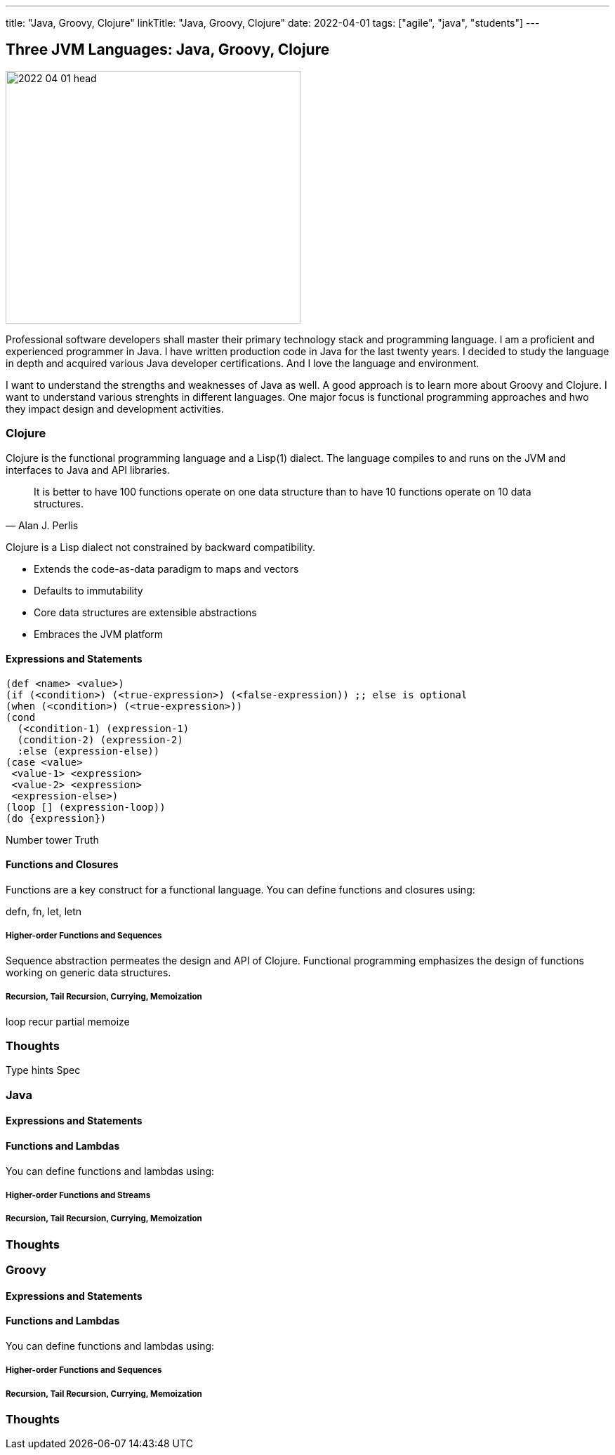 ---
title: "Java, Groovy, Clojure"
linkTitle: "Java, Groovy, Clojure"
date: 2022-04-01
tags: ["agile", "java", "students"]
---

== Three JVM Languages: Java, Groovy, Clojure
:author: Marcel Baumann
:email: <marcel.baumann@tangly.net>
:homepage: https://www.tangly.net/
:company: https://www.tangly.net/[tangly llc]

image::2022-04-01-head.png[width=420,height=360,role=left]

Professional software developers shall master their primary technology stack and programming language.
I am a proficient and experienced programmer in Java.
I have written production code in Java for the last twenty years.
I decided to study the language in depth and acquired various Java developer certifications.
And I love the language and environment.

I want to understand the strengths and weaknesses of Java as well.
A good approach is to learn more about Groovy and Clojure.
I want to understand various strenghts in different languages.
One major focus is functional programming approaches and hwo they impact design and development activities.

=== Clojure

Clojure is the functional programming language and a Lisp(1) dialect.
The language compiles to and runs on the JVM and interfaces to Java and API libraries.

[quote,Alan J. Perlis]
____
It is better to have 100 functions operate on one data structure than to have 10 functions operate on 10 data structures.
____

Clojure is a Lisp dialect not constrained by backward compatibility.

* Extends the code-as-data paradigm to maps and vectors
* Defaults to immutability
* Core data structures are extensible abstractions
* Embraces the JVM platform

==== Expressions and Statements

[source,clojure]
----
(def <name> <value>)
(if (<condition>) (<true-expression>) (<false-expression)) ;; else is optional
(when (<condition>) (<true-expression>))
(cond
  (<condition-1) (expression-1)
  (condition-2) (expression-2)
  :else (expression-else))
(case <value>
 <value-1> <expression>
 <value-2> <expression>
 <expression-else>)
(loop [] (expression-loop))
(do {expression})
----

Number tower
Truth

==== Functions and Closures

Functions are a key construct for a functional language.
You can define functions and closures using:

defn, fn,  let, letn

===== Higher-order Functions and Sequences

Sequence abstraction permeates the design and API of Clojure.
Functional programming emphasizes the design of functions working on generic data structures.

===== Recursion, Tail Recursion, Currying, Memoization

loop
recur
partial
memoize

=== Thoughts

Type hints
Spec


=== Java

==== Expressions and Statements

[source,java]
----

----

==== Functions and Lambdas

You can define functions and lambdas using:

===== Higher-order Functions and Streams

===== Recursion, Tail Recursion, Currying, Memoization

=== Thoughts

=== Groovy

==== Expressions and Statements

[source,groovy]
----

----

==== Functions and Lambdas

You can define functions and lambdas using:

===== Higher-order Functions and Sequences

===== Recursion, Tail Recursion, Currying, Memoization

=== Thoughts


